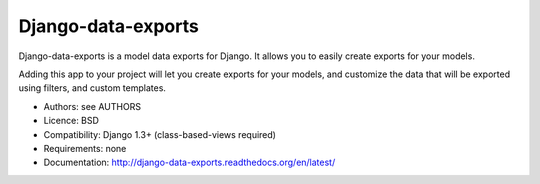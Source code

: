 Django-data-exports
===================

Django-data-exports is a model data exports for Django. It allows you to easily
create exports for your models.

Adding this app to your project will let you create exports for your models,
and customize the data that will be exported using filters, and custom
templates.

* Authors: see AUTHORS
* Licence: BSD
* Compatibility: Django 1.3+ (class-based-views required)
* Requirements: none
* Documentation: http://django-data-exports.readthedocs.org/en/latest/
